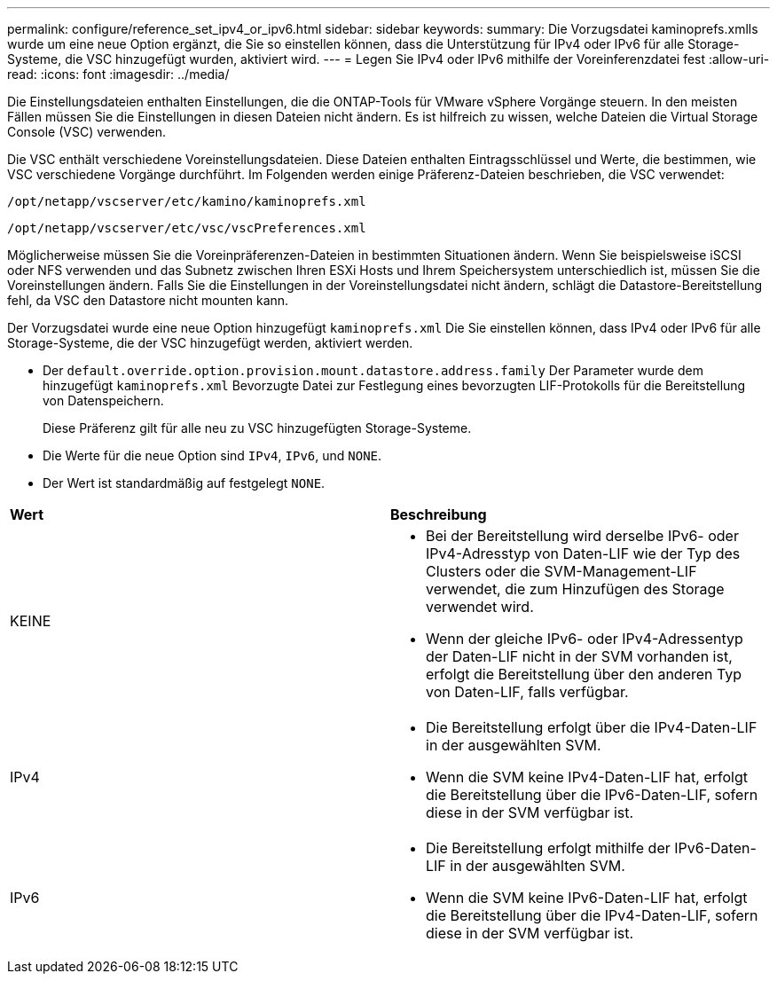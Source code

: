 ---
permalink: configure/reference_set_ipv4_or_ipv6.html 
sidebar: sidebar 
keywords:  
summary: Die Vorzugsdatei kaminoprefs.xmlls wurde um eine neue Option ergänzt, die Sie so einstellen können, dass die Unterstützung für IPv4 oder IPv6 für alle Storage-Systeme, die VSC hinzugefügt wurden, aktiviert wird. 
---
= Legen Sie IPv4 oder IPv6 mithilfe der Voreinferenzdatei fest
:allow-uri-read: 
:icons: font
:imagesdir: ../media/


[role="lead"]
Die Einstellungsdateien enthalten Einstellungen, die die ONTAP-Tools für VMware vSphere Vorgänge steuern. In den meisten Fällen müssen Sie die Einstellungen in diesen Dateien nicht ändern. Es ist hilfreich zu wissen, welche Dateien die Virtual Storage Console (VSC) verwenden.

Die VSC enthält verschiedene Voreinstellungsdateien. Diese Dateien enthalten Eintragsschlüssel und Werte, die bestimmen, wie VSC verschiedene Vorgänge durchführt. Im Folgenden werden einige Präferenz-Dateien beschrieben, die VSC verwendet:

`/opt/netapp/vscserver/etc/kamino/kaminoprefs.xml`

`/opt/netapp/vscserver/etc/vsc/vscPreferences.xml`

Möglicherweise müssen Sie die Voreinpräferenzen-Dateien in bestimmten Situationen ändern. Wenn Sie beispielsweise iSCSI oder NFS verwenden und das Subnetz zwischen Ihren ESXi Hosts und Ihrem Speichersystem unterschiedlich ist, müssen Sie die Voreinstellungen ändern. Falls Sie die Einstellungen in der Voreinstellungsdatei nicht ändern, schlägt die Datastore-Bereitstellung fehl, da VSC den Datastore nicht mounten kann.

Der Vorzugsdatei wurde eine neue Option hinzugefügt `kaminoprefs.xml` Die Sie einstellen können, dass IPv4 oder IPv6 für alle Storage-Systeme, die der VSC hinzugefügt werden, aktiviert werden.

* Der `default.override.option.provision.mount.datastore.address.family` Der Parameter wurde dem hinzugefügt `kaminoprefs.xml` Bevorzugte Datei zur Festlegung eines bevorzugten LIF-Protokolls für die Bereitstellung von Datenspeichern.
+
Diese Präferenz gilt für alle neu zu VSC hinzugefügten Storage-Systeme.

* Die Werte für die neue Option sind `IPv4`, `IPv6`, und `NONE`.
* Der Wert ist standardmäßig auf festgelegt `NONE`.


|===


| *Wert* | *Beschreibung* 


 a| 
KEINE
 a| 
* Bei der Bereitstellung wird derselbe IPv6- oder IPv4-Adresstyp von Daten-LIF wie der Typ des Clusters oder die SVM-Management-LIF verwendet, die zum Hinzufügen des Storage verwendet wird.
* Wenn der gleiche IPv6- oder IPv4-Adressentyp der Daten-LIF nicht in der SVM vorhanden ist, erfolgt die Bereitstellung über den anderen Typ von Daten-LIF, falls verfügbar.




 a| 
IPv4
 a| 
* Die Bereitstellung erfolgt über die IPv4-Daten-LIF in der ausgewählten SVM.
* Wenn die SVM keine IPv4-Daten-LIF hat, erfolgt die Bereitstellung über die IPv6-Daten-LIF, sofern diese in der SVM verfügbar ist.




 a| 
IPv6
 a| 
* Die Bereitstellung erfolgt mithilfe der IPv6-Daten-LIF in der ausgewählten SVM.
* Wenn die SVM keine IPv6-Daten-LIF hat, erfolgt die Bereitstellung über die IPv4-Daten-LIF, sofern diese in der SVM verfügbar ist.


|===